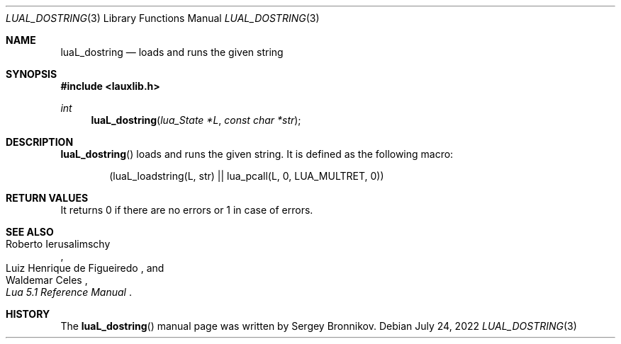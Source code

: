 .Dd $Mdocdate: July 24 2022 $
.Dt LUAL_DOSTRING 3
.Os
.Sh NAME
.Nm luaL_dostring
.Nd loads and runs the given string
.Sh SYNOPSIS
.In lauxlib.h
.Ft int
.Fn luaL_dostring "lua_State *L" "const char *str"
.Sh DESCRIPTION
.Fn luaL_dostring
loads and runs the given string.
It is defined as the following macro:
.Pp
.Bd -literal -offset indent -compact
(luaL_loadstring(L, str) || lua_pcall(L, 0, LUA_MULTRET, 0))
.Ed
.Sh RETURN VALUES
It returns 0 if there are no errors or 1 in case of errors.
.Sh SEE ALSO
.Rs
.%A Roberto Ierusalimschy
.%A Luiz Henrique de Figueiredo
.%A Waldemar Celes
.%T Lua 5.1 Reference Manual
.Re
.Sh HISTORY
The
.Fn luaL_dostring
manual page was written by Sergey Bronnikov.
